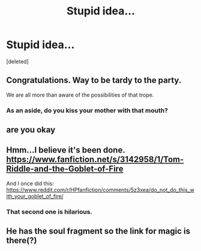 #+TITLE: Stupid idea...

* Stupid idea...
:PROPERTIES:
:Score: 0
:DateUnix: 1529057754.0
:DateShort: 2018-Jun-15
:END:
[deleted]


** Congratulations. Way to be tardy to the party.

We are all more than aware of the possibilities of that trope.
:PROPERTIES:
:Author: XeshTrill
:Score: 17
:DateUnix: 1529059438.0
:DateShort: 2018-Jun-15
:END:

*** As an aside, do you kiss your mother with that mouth?
:PROPERTIES:
:Author: XeshTrill
:Score: 1
:DateUnix: 1529069846.0
:DateShort: 2018-Jun-15
:END:


** are you okay
:PROPERTIES:
:Author: -not-serious-
:Score: 13
:DateUnix: 1529058158.0
:DateShort: 2018-Jun-15
:END:


** Hmm...I believe it's been done. [[https://www.fanfiction.net/s/3142958/1/Tom-Riddle-and-the-Goblet-of-Fire]]

And I once did this: [[https://www.reddit.com/r/HPfanfiction/comments/5z3xea/do_not_do_this_with_your_goblet_of_fire/]]
:PROPERTIES:
:Author: Avaday_Daydream
:Score: 4
:DateUnix: 1529100462.0
:DateShort: 2018-Jun-16
:END:

*** That second one is hilarious.
:PROPERTIES:
:Author: James_Locke
:Score: 1
:DateUnix: 1530579301.0
:DateShort: 2018-Jul-03
:END:


** He has the soul fragment so the link for magic is there(?)
:PROPERTIES:
:Author: Barrekuzo
:Score: -2
:DateUnix: 1529057824.0
:DateShort: 2018-Jun-15
:END:
